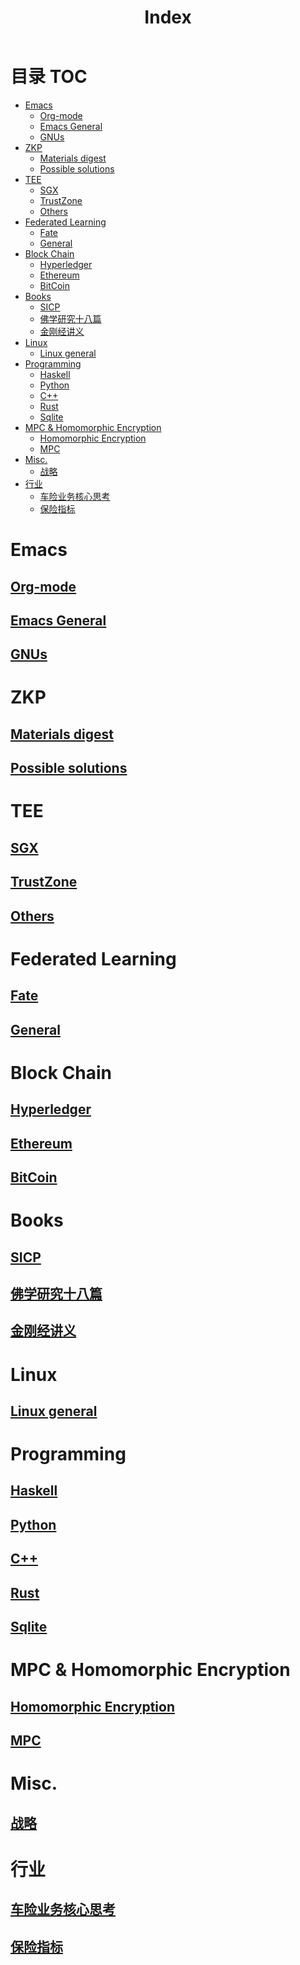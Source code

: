 * 目录                                                                  :TOC:
- [[#emacs][Emacs]]
  - [[#org-mode][Org-mode]]
  - [[#emacs-general][Emacs General]]
  - [[#gnus][GNUs]]
- [[#zkp][ZKP]]
  - [[#materials-digest][Materials digest]]
  - [[#possible-solutions][Possible solutions]]
- [[#tee][TEE]]
  - [[#sgx][SGX]]
  - [[#trustzone][TrustZone]]
  - [[#others][Others]]
- [[#federated-learning][Federated Learning]]
  - [[#fate][Fate]]
  - [[#general][General]]
- [[#block-chain][Block Chain]]
  - [[#hyperledger][Hyperledger]]
  - [[#ethereum][Ethereum]]
  - [[#bitcoin][BitCoin]]
- [[#books][Books]]
  - [[#sicp][SICP]]
  - [[#佛学研究十八篇][佛学研究十八篇]]
  - [[#金刚经讲义][金刚经讲义]]
- [[#linux][Linux]]
  - [[#linux-general][Linux general]]
- [[#programming][Programming]]
  - [[#haskell][Haskell]]
  - [[#python][Python]]
  - [[#c][C++]]
  - [[#rust][Rust]]
  - [[#sqlite][Sqlite]]
- [[#mpc--homomorphic-encryption][MPC & Homomorphic Encryption]]
  - [[#homomorphic-encryption][Homomorphic Encryption]]
  - [[#mpc][MPC]]
- [[#misc][Misc.]]
  - [[#战略][战略]]
- [[#行业][行业]]
  - [[#车险业务核心思考][车险业务核心思考]]
  - [[#保险指标][保险指标]]

* Emacs
** [[file:org_tips.org][Org-mode]]
** [[file:emacs_general.org][Emacs General]]
** [[file:gnus.org][GNUs]]
* ZKP
** [[file:zkp.org][Materials digest]]
** [[file:zkp_solutions.org][Possible solutions]]
* TEE
** [[file:20210409173610-sgx.org][SGX]]
** [[file:trustzone.org][TrustZone]]
** [[file:20210409174916-othertee.org][Others]]
* Federated Learning
** [[file:20210328230849-fate.org][Fate]]
** [[file:20210409172130-联邦学习.org][General]]
* Block Chain
** [[file:hyperledger.org][Hyperledger]]
** [[file:ethereum.org][Ethereum]]
** [[file:bitcoin.org][BitCoin]]
* Books
** [[file:sicp.org][SICP]]
** [[file:佛学研究十八篇.org][佛学研究十八篇]]
** [[file:金刚经讲义.org][金刚经讲义]]
* Linux
** [[file:linux_general.org][Linux general]]
* Programming
** [[file:haskell.org][Haskell]]
** [[file:python.org][Python]]
** [[file:cpp.org][C++]]
** [[file:rust.org][Rust]]
** [[file:sqlite.org][Sqlite]]
* MPC & Homomorphic Encryption  
** [[file:HomomorphicEncryption.org][Homomorphic Encryption]]
** [[file:mpc.org][MPC]]
* Misc.   
** [[file:20210329015248-strategy.org][战略]]
* 行业
** [[file:20210408174629-车险业务核心思考.org][车险业务核心思考]]
** [[file:20210408174310-保险指标.org][保险指标]]
* Options                                                          :noexport:
  #+title: Index  
  

